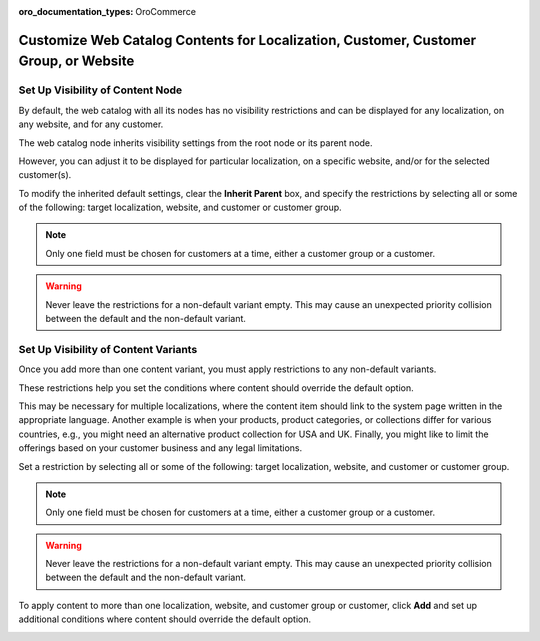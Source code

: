 :oro_documentation_types: OroCommerce

.. _user-guide--marketing--web-catalog--node--visibility:
.. _user-guide--marketing--web-catalog--content--visibility:
.. _user-guide--marketing--web-catalog--customize:

Customize Web Catalog Contents for Localization, Customer, Customer Group, or Website
-------------------------------------------------------------------------------------

.. begin

Set Up Visibility of Content Node
^^^^^^^^^^^^^^^^^^^^^^^^^^^^^^^^^

By default, the web catalog with all its nodes has no visibility restrictions and can be displayed for any localization, on any website, and for any customer.

The web catalog node inherits visibility settings from the root node or its parent node.

.. image:: /user/img/marketing/web_catalogs/InheritParent.png
   :alt: Check the Inherit Parent box to apply the visibility settings of the parent node

However, you can adjust it to be displayed for particular localization, on a specific website, and/or for the selected customer(s).

To modify the inherited default settings, clear the **Inherit Parent** box, and specify the restrictions by selecting all or some of the following: target localization, website, and customer or customer group.

.. note:: Only one field must be chosen for customers at a time, either a customer group or a customer.

.. warning:: Never leave the restrictions for a non-default variant empty. This may cause an unexpected priority collision between the default and the non-default variant.

.. image:: /user/img/marketing/web_catalogs/InheritParentOff.png
   :alt: Modify the inherited default settings by clearing the Inherit Parent box

Set Up Visibility of Content Variants
^^^^^^^^^^^^^^^^^^^^^^^^^^^^^^^^^^^^^

Once you add more than one content variant, you must apply restrictions to any non-default variants.

These restrictions help you set the conditions where content should override the default option.

This may be necessary for multiple localizations, where the content item should link to the system page written in the appropriate language. Another example is when your products, product categories, or collections differ for various countries, e.g., you might need an alternative product collection for USA and UK. Finally, you might like to limit the offerings based on your customer business and any legal limitations.

Set a restriction by selecting all or some of the following: target localization, website, and customer or customer group.

.. note:: Only one field must be chosen for customers at a time, either a customer group or a customer.

.. warning:: Never leave the restrictions for a non-default variant empty. This may cause an unexpected priority collision between the default and the non-default variant.

To apply content to more than one localization, website, and customer group or customer, click **Add** and set up additional conditions where content should override the default option.

.. image:: /user/img/marketing/web_catalogs/AddMoreRestrictions.png
   :alt: Click Add and set up additional conditions

.. finish